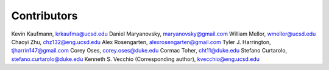 ============
Contributors
============
Kevin Kaufmann, krkaufma@ucsd.edu
Daniel Maryanovsky, maryanovsky@gmail.com 
William Mellor, wmellor@ucsd.edu 
Chaoyi Zhu, chz132@eng.ucsd.edu
Alex Rosengarten, alexrosengarten@gmail.com
Tyler J. Harrington, tjharrin147@gmail.com 
Corey Oses, corey.oses@duke.edu 
Cormac Toher, cht11@duke.edu 
Stefano Curtarolo, stefano.curtarolo@duke.edu 
Kenneth S. Vecchio (Corresponding author), kvecchio@eng.ucsd.edu